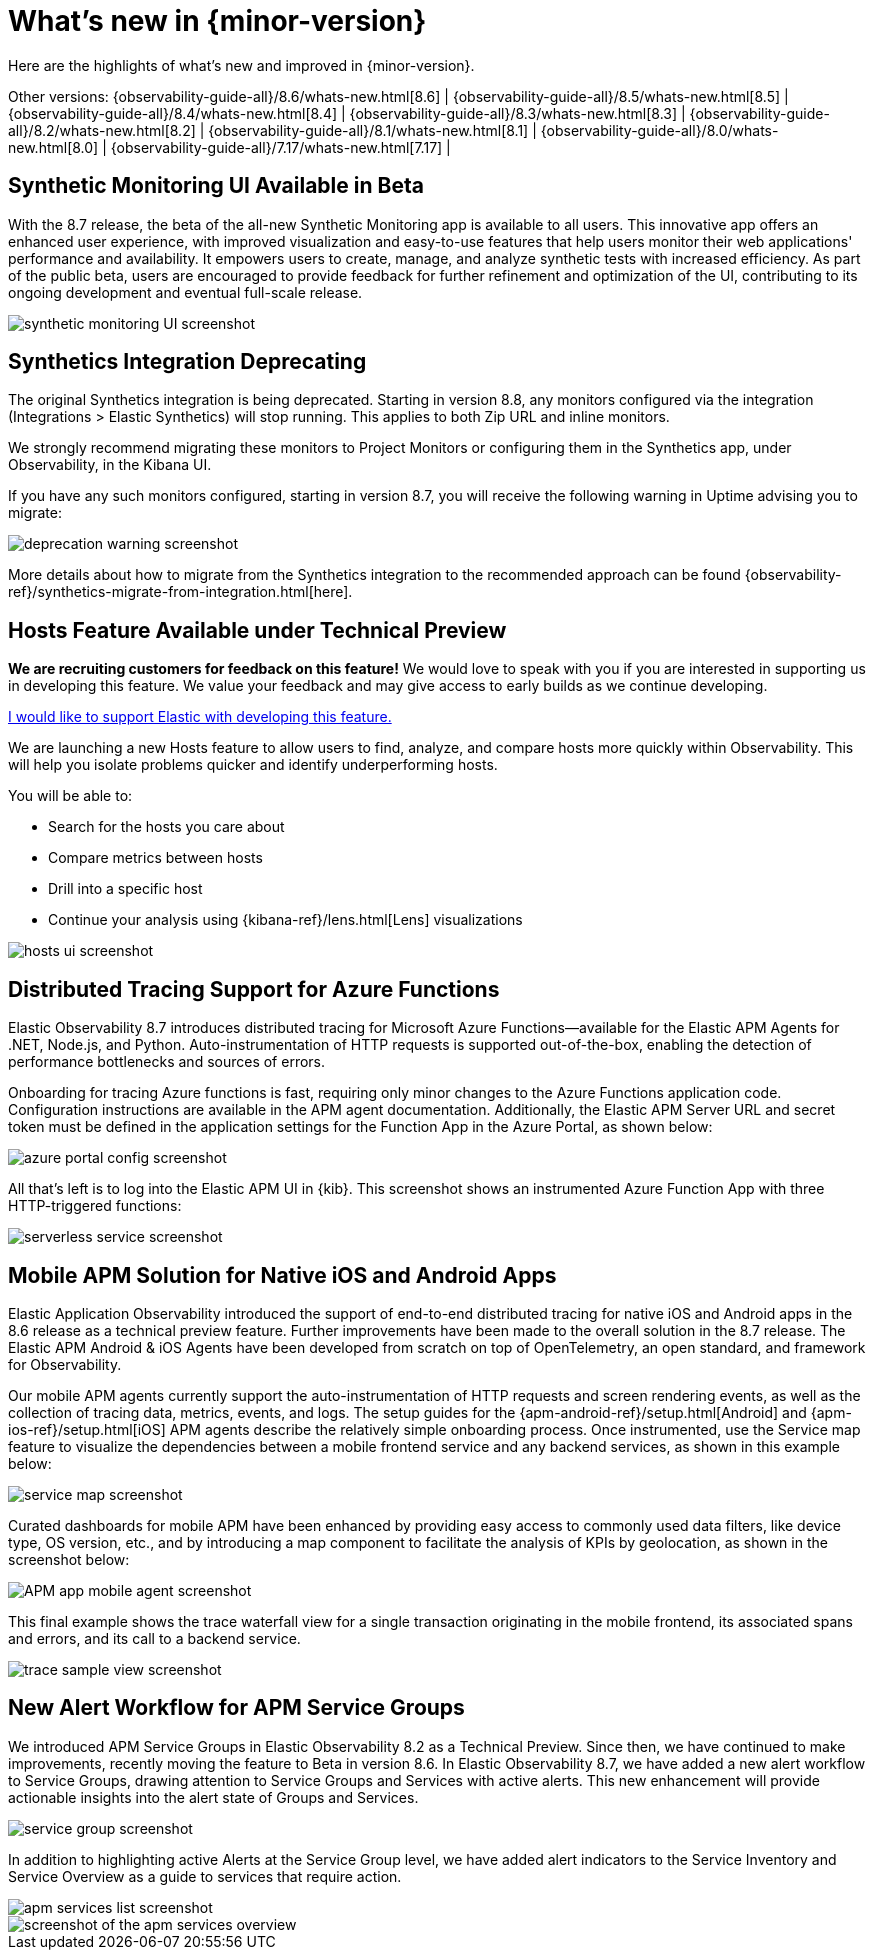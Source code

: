 [[whats-new]]
= What's new in {minor-version}

Here are the highlights of what's new and improved in {minor-version}.

Other versions:
{observability-guide-all}/8.6/whats-new.html[8.6] |
{observability-guide-all}/8.5/whats-new.html[8.5] |
{observability-guide-all}/8.4/whats-new.html[8.4] |
{observability-guide-all}/8.3/whats-new.html[8.3] |
{observability-guide-all}/8.2/whats-new.html[8.2] |
{observability-guide-all}/8.1/whats-new.html[8.1] |
{observability-guide-all}/8.0/whats-new.html[8.0] |
{observability-guide-all}/7.17/whats-new.html[7.17] |

// tag::whats-new[]

[discrete]
== Synthetic Monitoring UI Available in Beta

With the 8.7 release, the beta of the all-new Synthetic Monitoring app is available to all users.
This innovative app offers an enhanced user experience, with improved visualization and easy-to-use
features that help users monitor their web applications' performance and availability.
It empowers users to create, manage, and analyze synthetic tests with increased efficiency.
As part of the public beta, users are encouraged to provide feedback for further refinement and optimization of the UI,
contributing to its ongoing development and eventual full-scale release.

[role="screenshot"]
image::images/synthetic_ui_in_beta.png[synthetic monitoring UI screenshot]

[discrete]
== Synthetics Integration Deprecating

The original Synthetics integration is being deprecated.
Starting in version 8.8, any monitors configured via the integration (Integrations > Elastic Synthetics) will stop running.
This applies to both Zip URL and inline monitors.

We strongly recommend migrating these monitors to Project Monitors or configuring them in the Synthetics app,
under Observability, in the Kibana UI.

If you have any such monitors configured, starting in version 8.7,
you will receive the following warning in Uptime advising you to migrate:

[role="screenshot"]
image::images/migrate_synth_before_8.8.png[deprecation warning screenshot]

More details about how to migrate from the Synthetics integration to the recommended approach can be found
{observability-ref}/synthetics-migrate-from-integration.html[here].

[discrete]
== Hosts Feature Available under Technical Preview

****
**We are recruiting customers for feedback on this feature!**
We would love to speak with you if you are interested in supporting us in developing this feature.
We value your feedback and may give access to early builds as we continue developing.

https://ela.st/hosts-whats-new-opt-in[I would like to support Elastic with developing this feature.]
****

We are launching a new Hosts feature to allow users to find, analyze,
and compare hosts more quickly within Observability.
This will help you isolate problems quicker and identify underperforming hosts.

You will be able to:

* Search for the hosts you care about
* Compare metrics between hosts
* Drill into a specific host
* Continue your analysis using {kibana-ref}/lens.html[Lens] visualizations

[role="screenshot"]
image::images/tp_hosts.png[hosts ui screenshot]

[discrete]
== Distributed Tracing Support for Azure Functions

Elastic Observability 8.7 introduces distributed tracing for Microsoft Azure Functions--available
for the Elastic APM Agents for .NET, Node.js, and Python.
Auto-instrumentation of HTTP requests is supported out-of-the-box,
enabling the detection of performance bottlenecks and sources of errors.

Onboarding for tracing Azure functions is fast, requiring only minor changes to the Azure Functions application code.
Configuration instructions are available in the APM agent documentation.
Additionally, the Elastic APM Server URL and secret token must be defined in the application
settings for the Function App in the Azure Portal, as shown below:

[role="screenshot"]
image::images/dt_azure_my_function_app.png[azure portal config screenshot]

All that's left is to log into the Elastic APM UI in {kib}.
This screenshot shows an instrumented Azure Function App with three HTTP-triggered functions:

[role="screenshot"]
image::images/dt_azure_trentm.png[serverless service screenshot]

[discrete]
== Mobile APM Solution for Native iOS and Android Apps

Elastic Application Observability introduced the support of end-to-end distributed tracing
for native iOS and Android apps in the 8.6 release as a technical preview feature.
Further improvements have been made to the overall solution in the 8.7 release.
The Elastic APM Android & iOS Agents have been developed from scratch on top of OpenTelemetry,
an open standard, and framework for Observability.

Our mobile APM agents currently support the auto-instrumentation of HTTP requests and screen rendering events,
as well as the collection of tracing data, metrics, events, and logs.
The setup guides for the {apm-android-ref}/setup.html[Android] and {apm-ios-ref}/setup.html[iOS]
APM agents describe the relatively simple onboarding process.
Once instrumented, use the Service map feature to visualize the dependencies between a mobile
frontend service and any backend services, as shown in this example below:

[role="screenshot"]
image::images/mobile_apm_services.png[service map screenshot]

Curated dashboards for mobile APM have been enhanced by providing easy access to commonly used data filters, like device type, OS
version, etc., and by introducing a map component to facilitate the analysis of KPIs by geolocation, as shown in the screenshot below:

[role="screenshot"]
image::images/mobile_apm_weather_sample.png[APM app mobile agent screenshot]

This final example shows the trace waterfall view for a single transaction originating in the mobile frontend,
its associated spans and errors, and its call to a backend service.

[role="screenshot"]
image::images/mobile_apm_weather_sample.png[trace sample view screenshot]

[discrete]
== New Alert Workflow for APM Service Groups

We introduced APM Service Groups in Elastic Observability 8.2 as a Technical Preview.
Since then, we have continued to make improvements, recently moving the feature to Beta in version 8.6.
In Elastic Observability 8.7, we have added a new alert workflow to Service Groups,
drawing attention to Service Groups and Services with active alerts.
This new enhancement will provide actionable insights into the alert state of Groups and Services.

[role="screenshot"]
image::images/apm_alert_wf_services.png[service group screenshot]

In addition to highlighting active Alerts at the Service Group level,
we have added alert indicators to the Service Inventory and Service Overview as a guide to services that require action.

[role="screenshot"]
image::images/apm_alert_wf_inventory.png[apm services list screenshot]

[role="screenshot"]
image::images/apm_alert_wf_opbeans.png[screenshot of the apm services overview]

// end::whats-new[]
